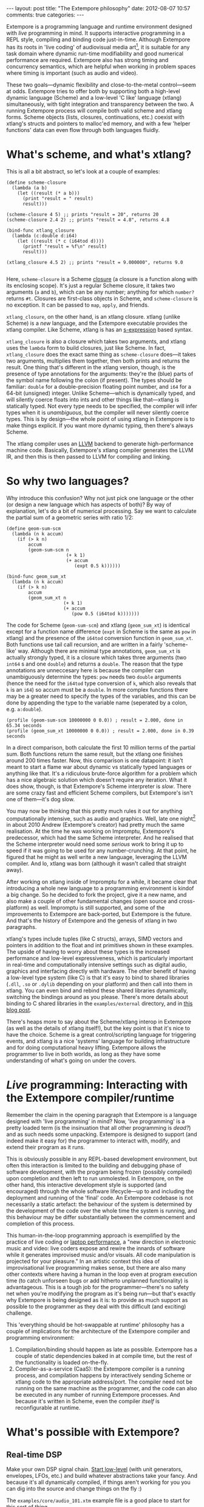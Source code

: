 #+begin_html
---
layout: post
title: "The Extempore philosophy"
date: 2012-08-07 10:57
comments: true
categories: 
---
#+end_html

Extempore is a programming language and runtime environment designed
with /live/ programming in mind. It supports interactive programming
in a REPL style, compiling and binding code just-in-time. Although
Extempore has its roots in 'live coding' of audiovisual media
art[fn:imp], it is suitable for any task domain where dynamic run-time
modifiability and good numerical performance are required. Extempore
also has strong timing and concurrency semantics, which are helpful
when working in problem spaces where timing is important (such as
audio and video).

These two goals---dynamic flexibility and close-to-the-metal
control---seem at odds. Extempore tries to offer both by supporting
both a high-level dynamic language (Scheme) and a low-level 'C like'
language (xtlang) simultaneously, with tight integration and
transparency between the two. A running Extempore process will compile
both valid scheme and xtlang forms. Scheme objects (lists, closures,
continuations, etc.) coexist with xtlang's structs and pointers to
malloc'ed memory, and with a few 'helper functions' data can even flow
through both languages fluidly.

* What's scheme, and what's xtlang?

This is all a bit abstract, so let's look at a couple of examples:

#+begin_src extempore
  (define scheme-closure
    (lambda (a b)
      (let ((result (* a b)))
        (print "result = " result)
        result)))
  
  (scheme-closure 4 5) ;; prints "result = 20", returns 20
  (scheme-closure 2.4 2) ;; prints "result = 4.8", returns 4.8
  
  (bind-func xtlang_closure
    (lambda (c:double d:i64)
      (let ((result (* c (i64tod d))))
        (printf "result = %f\n" result)
        result)))
  
  (xtlang_closure 4.5 2) ;; prints "result = 9.000000", returns 9.0
  
#+end_src

Here, =scheme-closure= is a Scheme [[http://en.wikipedia.org/wiki/Closure_(computer_science)][closure]] (a closure is a
function along with its enclosing scope).  It's just a regular Scheme
closure, it takes two arguments (=a= and =b=), which can be any
number; anything for which =number?= returns =#t=. Closures are
first-class objects in Scheme, and =scheme-closure= is no exception.
It can be passed to =map=, =apply=, and friends.

=xtlang_closure=, on the other hand, is an xtlang closure. xtlang
(unlike Scheme) is a /new/ language, and the Extempore executable
provides the xtlang compiler. Like Scheme, xtlang is has an
[[http://en.wikipedia.org/wiki/S-expression][s-expression]] based syntax.

=xtlang_closure= is also a closure which takes two arguments, and
xtlang uses the =lambda= form to build closures, just like Scheme. In
fact, =xtlang_closure= does the exact same thing as =scheme-closure=
does---it takes two arguments, multiplies them together, then both
prints and returns the result. One thing that's different in the
xtlang version, though, is the presence of type annotations for the
arguments: they're the (blue) parts of the symbol name following the
colon (if present). The types should be familiar: =double= for a
double-precision floating point number, and =i64= for a 64-bit
(unsigned) integer. Unlike Scheme---which is dynamically typed, and
 will silently coerce floats into ints and other things like
that---xtlang is statically typed. Not every type needs to be
specified, the compiler will infer types when it is /unambiguous/, but
the compiler will never silently coerce types. This is by design---the
whole point of using xtlang in Extempore is to make things explicit.
If you want more dynamic typing, then there's always Scheme.

The xtlang compiler uses an [[http://llvm.org][LLVM]] backend to generate high-performance
machine code.  Basically, Extempore's xtlang
compiler generates the LLVM IR, and then this is then passed to LLVM
for compiling and linking.

# #+CAPTION: The xtlang dynamic compilation process.
# [[./images/xtlang-compilation-process.jpg]]

* So why two languages?

Why introduce this confusion? Why not just pick one language or the
other (or design a new language which has aspects of both)? By way of
explanation, let's do a bit of numerical processing. Say we want to
calculate the partial sum of a geometric series with ratio 1/2:

# \begin{equation}
# S_n = \sum_{k=0}^{n} (\frac{1}{2})^k
# \end{equation}

#+begin_src extempore
  (define geom-sum-scm
    (lambda (n k accum)
      (if (> k n)
          accum
          (geom-sum-scm n
                        (+ k 1)
                        (+ accum
                           (expt 0.5 k))))))
  
  (bind-func geom_sum_xt
    (lambda (n k accum)
      (if (> k n)
          accum
          (geom_sum_xt n
                       (+ k 1)
                       (+ accum
                          (pow 0.5 (i64tod k)))))))
#+end_src

The code for Scheme (=geom-sum-scm=) and xtlang (=geom_sum_xt=) is
identical except for a function name difference (=expt= in Scheme is
the same as =pow= in xtlang) and the presence of the =i64tod=
conversion function in =geom_sum_xt=. Both functions use tail call
recursion, and are written in a fairly 'scheme-like' way. Although
there are minimal type annotations, =geom_sum_xt= is actually strongly
typed, it is a closure which takes three arguments (two =int64= s and
one =double=) and returns a =double=. The reason that the type
annotations are unneccesary here is because the compiler can
unambiguously determine the types: =pow= needs two =double= arguments
(hence the need for the =i64tod= type conversion of =k=, which also
reveals that =k= is an =i64=) so accum must be a =double=. In more
complex functions there may be a greater need to specify the types of
the variables, and this can be done by appending the type to the
variable name (seperated by a colon, e.g. =a:double=).

#+begin_src extempore
  (profile (geom-sum-scm 10000000 0 0.0)) ; result = 2.000, done in 65.34 seconds
  (profile (geom_sum_xt 10000000 0 0.0)) ; result = 2.000, done in 0.39 seconds
#+end_src

In a direct comparison, both calculate the first 10 million terms of
the partial sum. Both functions return the same result, but the xtlang
one finishes around 200 times faster. Now, this comparison is one
datapoint: it isn't meant to start a flame war about dynamic vs
statically typed languages or anything like that. It's a ridiculous
brute-force algorithm for a problem which has a nice algebraic
solution which doesn't require any iteration. What it does show,
though, is that Extempore's Scheme interpreter is /slow/.  There are
some crazy fast and efficient Scheme compilers, but Extempore's isn't
one of them---it's dog slow.

You may now be thinking that this pretty much rules it out for
anything computationally intensive, such as audio and graphics. Well,
late one night[fn:late] in about 2010 Andrew (Extempore's creator) had
pretty much the same realisation. At the time he was working on
Impromptu, Extempore's predecessor, which had the same Scheme
interpreter. And he realised that the Scheme interpreter would need
some /serious/ work to bring it up to speed if it was going to be used
for any number-crunching. At that point, he figured that he might as
well write a new language, leveraging the LLVM compiler. And lo,
xtlang was born (although it wasn't called that straight away).

After working on xtlang inside of Impromptu for a while, it became
clear that introducing a whole new language to a programming
environment is kindof a big change. So he decided to fork the project,
give it a new name, and also make a couple of other fundamental
changes (open source and cross-platform) as well. Impromptu is still
supported, and some of the improvements to Extempore are back-ported,
but Extempore is the future. And that's the history of Extempore and
the genesis of xtlang in two paragraphs.

xtlang's types include tuples (like C structs), arrays, SIMD vectors
and pointers in addition to the float and int primitives shown in
these examples. The upside of having to worry about these types is the
increased performance and low-level expressiveness, which is
particularly important in real-time and computationally intensive
settings such as digital audio, graphics and interfacing directly with
hardware. The other benefit of having a low-level type system (like C)
is that it's easy to bind to shared libraries (=.dll=, =.so= or
=.dylib= depending on your platform) and then call into them in
xtlang. You can even bind and rebind these shared libraries
dynamically, switching the bindings around as you please. There's more
details about binding to C shared libraries in the =examples/external=
directory, and in [[http://todo][this blog post]].

There's heaps more to say about the Scheme/xtlang interop in Extempore
(as well as the details of xtlang itself!), but the key point is that
it's nice to have the choice. Scheme is a great control/scripting
language for triggering events, and xtlang is a nice 'systems'
language for building infrastructure and for doing computational heavy
lifting. Extempore allows the programmer to live in both worlds, as
long as they have some understanding of what's going on under the
covers.

* /Live/ programming: Interacting with the Extempore compiler/runtime

Remember the claim in the opening paragraph that Extempore is a
language designed with 'live programming' in mind? Now, 'live
programming' is a pretty loaded term (is the insinuation that all
other programming is /dead?/) and as such needs some unpacking.  Extempore
is designed to support (and indeed make it easy for) the programmer to
interact with, modify, and extend their program as it runs.  

This is obviously possible in any REPL-based development environment,
but often this interaction is limited to the building and debugging
phase of software development, with the program being frozen (possibly
compiled) upon completion and then left to run unmolested. In
Extempore, on the other hand, this interactive development style is
supported (and encouraged) through the whole software lifecycle---up
to and including the deployment and running of the 'final' code. An
Extempore codebase is not necessarily a static artefact: the behaviour
of the system is determined by the development of the code over the
whole time the system is running, and this behaviour may be differ
substantially between the commencement and completion of this process.

This human-in-the-loop programming approach is exemplified by the
practice of live coding or [[http://toplap.org][laptop performance]], a "new direction in
electronic music and video: live coders expose and rewire the innards
of software while it generates improvised music and/or visuals. All
code manipulation is projected for your pleasure."  In an artistic
context this idea of improvisational live programming makes sense, but
there are also many other contexts where having a human in the loop
even at program execution time (to catch unforseen bugs or add
hitherto unplanned functionality) is advantageous.  This is a tough
job for the programmer---there's no safety net when you're modifying
the program as it's being run---but that's exactly why Extempore is
being designed as it is: to provide as much support as possible to the
programmer as they deal with this difficult (and exciting) challenge.

This 'everything should be hot-swappable at runtime'
philosophy has a couple of implications for the architecture of the
Extempore compiler and programming environment:

1. Compilation/binding should happen as late as possible. Extempore
   has a couple of static dependencies baked in at compile time, but
   the rest of the functionality is loaded on-the-fly.
2. Compiler-as-a-service (CaaS): the Extempore compiler is a running
   process, and compilation happens by interactively sending Scheme or
   xtlang code to the appropriate address/port. The compiler need not
   be running on the same machine as the programmer, and the code can
   also be executed in any number of running Extempore processes. And
   because it's written in Scheme, even the compiler /itself/ is
   reconfigurable at runtime.

* What's possible with Extempore?

** Real-time DSP

Make your own DSP signal chain.  [[file:2012-06-07-dsp-basics-in-extempore.org][Start low-level]] (with unit
generators, envelopes, LFOs, etc.) and build whatever abstractions
take your fancy.  And because it's all dynamically compiled, if things
aren't working for you you can dig into the source and change things
on the fly :)

The =examples/core/audio_101.xtm= example file is a
good place to start for this sort of thing.

** Higher-level (note based) audio sequencing

If writing raw bits to the sound card isn't your cup of tea, then
there's a 'note level' audio framework in Extempore as
well.  You can load an instrument, trigger sounds using the familiar
pitch/velocity/duration arguments (this type of musical coding will be
familiar to Impromptu users).

The =examples/core/polysynth.xtm= example file is a good place to
start for this type of musical interaction.  There aren't a heap of
preset instruments available currently, but more will be added as
development continues.

It's important to point out that there's nothing forcing you to choose
between these high-level and low-level music making approaches. Mixing
Scheme and xtlang code is the whole point of Extempore---so pick
whichever approach is the best fit for what you're trying to achieve.

** Graphics processing

This 'philosophy' document doesn't cover it, but Extempore also has
support for working with graphics. Both 2D (via [[http://cairographics.org][cairo]]) and 3D
(via [[http://www.opengl.org][OpenGL]]) graphics are supported, and again everything can be
tweaked on the fly.

There are a few OpenGL examples in =examples/external/= which might be
of interest for those who want to get started with graphics in
Extempore.

** Working with external C libraries

If there's a particular C library that you'd like to explore in a more
dynamic way than is possible with a statically compiled binary, then
you can create xtlang bindings for the library, load it at runtime and
away you go.  This could be used, for instance, to add OpenCV image
processing to a computer-vision based program, or to leverage
GStreamer for playback and remixing of video content in real-time.  

If you've got the compiled library and the header file (so that you
can determine the types/function signatures of the library's
functions), you can bind it on the fly and add it into the live
programming loop.  Check out the =libs/external= directory
to see how it's done.

** And much more...

I'm sure you can think of a way to leverage Extempore that I haven't
even thought of :)

* How do I start?

Extempore works on Windows 7, OSX and Linux, and you can interact with
the compiler using any client that can write strings to a TCP port.
Having said that, there's an Emacs major mode, a vim plugin, and a
Sublime Text 2 plugin in the =extras= directory, which all make the
programming/debugging experience a bit nicer than echoing strings to a
port using =netcat=.  But hey, whatever floats your boat.

There's a bunch more documentation on this blog, as well as the
project's [[https://github.com/digego/extempore][github project page]] and [[https://github.com/digego/extempore/wiki/][wiki]].  There are some examples in
the =examples= subdirectory which are a great way to start off.  And
finally, because it's open source, if you really want to see how it
works you can examine the source for yourself :)

[fn:imp] in the form of [[http://impromptu.moso.com.au][Impromptu]], Extempore's predecessor

[fn:typo] There are also a couple of naming conventions for
distinguishing between Scheme and xtlang. In general, Scheme uses
dashes (=-=) while xtlang uses underscores (=_=). Also, all the xtlang
forms start with =bind-=: =bind-func=, =bind-val=, =bind-type= etc.
Everything else is Scheme.

[fn:late] Or early one morning, or whenever. The time isn't really
important to the story.

